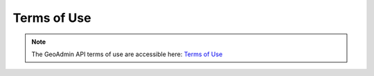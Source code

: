 .. This document allows to hide bullets while using html links with the toctree directive. 

.. raw:: html

  <head>
    <link href="../../_static/custom.css" rel="stylesheet" type="text/css" />
  </head>
        

Terms of Use
============

.. note::
    The GeoAdmin API terms of use are accessible here: `Terms of Use <http://www.geo.admin.ch/internet/geoportal/de/home/services/geoservices/display_services/api_services/order_form.html>`_

